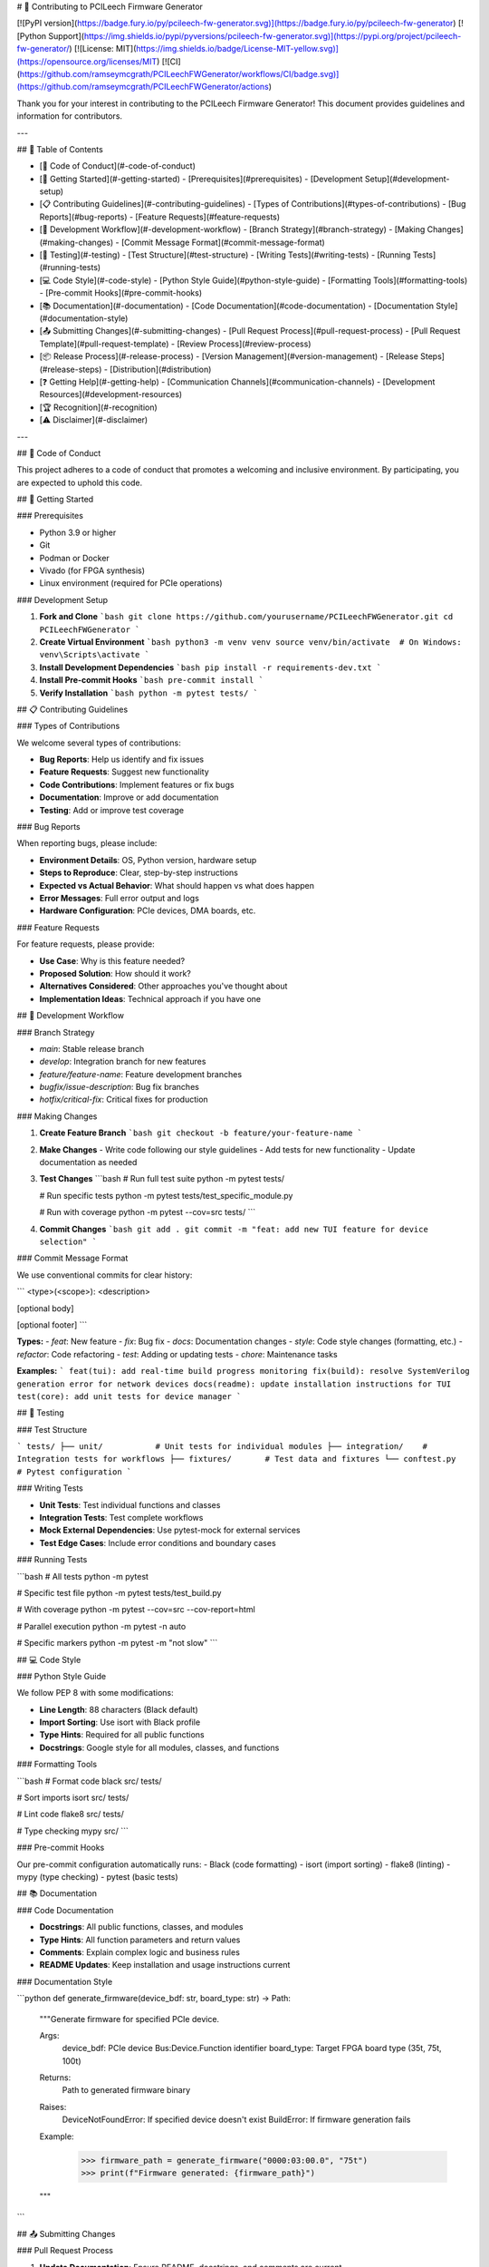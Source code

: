 # 🤝 Contributing to PCILeech Firmware Generator

[![PyPI version](https://badge.fury.io/py/pcileech-fw-generator.svg)](https://badge.fury.io/py/pcileech-fw-generator)
[![Python Support](https://img.shields.io/pypi/pyversions/pcileech-fw-generator.svg)](https://pypi.org/project/pcileech-fw-generator/)
[![License: MIT](https://img.shields.io/badge/License-MIT-yellow.svg)](https://opensource.org/licenses/MIT)
[![CI](https://github.com/ramseymcgrath/PCILeechFWGenerator/workflows/CI/badge.svg)](https://github.com/ramseymcgrath/PCILeechFWGenerator/actions)

Thank you for your interest in contributing to the PCILeech Firmware Generator! This document provides guidelines and information for contributors.

---

## 📑 Table of Contents

- [📜 Code of Conduct](#-code-of-conduct)
- [🚀 Getting Started](#-getting-started)
  - [Prerequisites](#prerequisites)
  - [Development Setup](#development-setup)
- [📋 Contributing Guidelines](#-contributing-guidelines)
  - [Types of Contributions](#types-of-contributions)
  - [Bug Reports](#bug-reports)
  - [Feature Requests](#feature-requests)
- [🔄 Development Workflow](#-development-workflow)
  - [Branch Strategy](#branch-strategy)
  - [Making Changes](#making-changes)
  - [Commit Message Format](#commit-message-format)
- [🧪 Testing](#-testing)
  - [Test Structure](#test-structure)
  - [Writing Tests](#writing-tests)
  - [Running Tests](#running-tests)
- [💻 Code Style](#-code-style)
  - [Python Style Guide](#python-style-guide)
  - [Formatting Tools](#formatting-tools)
  - [Pre-commit Hooks](#pre-commit-hooks)
- [📚 Documentation](#-documentation)
  - [Code Documentation](#code-documentation)
  - [Documentation Style](#documentation-style)
- [📤 Submitting Changes](#-submitting-changes)
  - [Pull Request Process](#pull-request-process)
  - [Pull Request Template](#pull-request-template)
  - [Review Process](#review-process)
- [📦 Release Process](#-release-process)
  - [Version Management](#version-management)
  - [Release Steps](#release-steps)
  - [Distribution](#distribution)
- [❓ Getting Help](#-getting-help)
  - [Communication Channels](#communication-channels)
  - [Development Resources](#development-resources)
- [🏆 Recognition](#-recognition)
- [⚠️ Disclaimer](#️-disclaimer)

---

## 📜 Code of Conduct

This project adheres to a code of conduct that promotes a welcoming and inclusive environment. By participating, you are expected to uphold this code.

## 🚀 Getting Started

### Prerequisites

- Python 3.9 or higher
- Git
- Podman or Docker
- Vivado (for FPGA synthesis)
- Linux environment (required for PCIe operations)

### Development Setup

1. **Fork and Clone**
   ```bash
   git clone https://github.com/yourusername/PCILeechFWGenerator.git
   cd PCILeechFWGenerator
   ```

2. **Create Virtual Environment**
   ```bash
   python3 -m venv venv
   source venv/bin/activate  # On Windows: venv\Scripts\activate
   ```

3. **Install Development Dependencies**
   ```bash
   pip install -r requirements-dev.txt
   ```

4. **Install Pre-commit Hooks**
   ```bash
   pre-commit install
   ```

5. **Verify Installation**
   ```bash
   python -m pytest tests/
   ```

## 📋 Contributing Guidelines

### Types of Contributions

We welcome several types of contributions:

- **Bug Reports**: Help us identify and fix issues
- **Feature Requests**: Suggest new functionality
- **Code Contributions**: Implement features or fix bugs
- **Documentation**: Improve or add documentation
- **Testing**: Add or improve test coverage

### Bug Reports

When reporting bugs, please include:

- **Environment Details**: OS, Python version, hardware setup
- **Steps to Reproduce**: Clear, step-by-step instructions
- **Expected vs Actual Behavior**: What should happen vs what does happen
- **Error Messages**: Full error output and logs
- **Hardware Configuration**: PCIe devices, DMA boards, etc.

### Feature Requests

For feature requests, please provide:

- **Use Case**: Why is this feature needed?
- **Proposed Solution**: How should it work?
- **Alternatives Considered**: Other approaches you've thought about
- **Implementation Ideas**: Technical approach if you have one

## 🔄 Development Workflow

### Branch Strategy

- `main`: Stable release branch
- `develop`: Integration branch for new features
- `feature/feature-name`: Feature development branches
- `bugfix/issue-description`: Bug fix branches
- `hotfix/critical-fix`: Critical fixes for production

### Making Changes

1. **Create Feature Branch**
   ```bash
   git checkout -b feature/your-feature-name
   ```

2. **Make Changes**
   - Write code following our style guidelines
   - Add tests for new functionality
   - Update documentation as needed

3. **Test Changes**
   ```bash
   # Run full test suite
   python -m pytest tests/
   
   # Run specific tests
   python -m pytest tests/test_specific_module.py
   
   # Run with coverage
   python -m pytest --cov=src tests/
   ```

4. **Commit Changes**
   ```bash
   git add .
   git commit -m "feat: add new TUI feature for device selection"
   ```

### Commit Message Format

We use conventional commits for clear history:

```
<type>(<scope>): <description>

[optional body]

[optional footer]
```

**Types:**
- `feat`: New feature
- `fix`: Bug fix
- `docs`: Documentation changes
- `style`: Code style changes (formatting, etc.)
- `refactor`: Code refactoring
- `test`: Adding or updating tests
- `chore`: Maintenance tasks

**Examples:**
```
feat(tui): add real-time build progress monitoring
fix(build): resolve SystemVerilog generation error for network devices
docs(readme): update installation instructions for TUI
test(core): add unit tests for device manager
```

## 🧪 Testing

### Test Structure

```
tests/
├── unit/           # Unit tests for individual modules
├── integration/    # Integration tests for workflows
├── fixtures/       # Test data and fixtures
└── conftest.py     # Pytest configuration
```

### Writing Tests

- **Unit Tests**: Test individual functions and classes
- **Integration Tests**: Test complete workflows
- **Mock External Dependencies**: Use pytest-mock for external services
- **Test Edge Cases**: Include error conditions and boundary cases

### Running Tests

```bash
# All tests
python -m pytest

# Specific test file
python -m pytest tests/test_build.py

# With coverage
python -m pytest --cov=src --cov-report=html

# Parallel execution
python -m pytest -n auto

# Specific markers
python -m pytest -m "not slow"
```

## 💻 Code Style

### Python Style Guide

We follow PEP 8 with some modifications:

- **Line Length**: 88 characters (Black default)
- **Import Sorting**: Use isort with Black profile
- **Type Hints**: Required for all public functions
- **Docstrings**: Google style for all modules, classes, and functions

### Formatting Tools

```bash
# Format code
black src/ tests/

# Sort imports
isort src/ tests/

# Lint code
flake8 src/ tests/

# Type checking
mypy src/
```

### Pre-commit Hooks

Our pre-commit configuration automatically runs:
- Black (code formatting)
- isort (import sorting)
- flake8 (linting)
- mypy (type checking)
- pytest (basic tests)

## 📚 Documentation

### Code Documentation

- **Docstrings**: All public functions, classes, and modules
- **Type Hints**: All function parameters and return values
- **Comments**: Explain complex logic and business rules
- **README Updates**: Keep installation and usage instructions current

### Documentation Style

```python
def generate_firmware(device_bdf: str, board_type: str) -> Path:
    """Generate firmware for specified PCIe device.
    
    Args:
        device_bdf: PCIe device Bus:Device.Function identifier
        board_type: Target FPGA board type (35t, 75t, 100t)
        
    Returns:
        Path to generated firmware binary
        
    Raises:
        DeviceNotFoundError: If specified device doesn't exist
        BuildError: If firmware generation fails
        
    Example:
        >>> firmware_path = generate_firmware("0000:03:00.0", "75t")
        >>> print(f"Firmware generated: {firmware_path}")
    """
```

## 📤 Submitting Changes

### Pull Request Process

1. **Update Documentation**: Ensure README, docstrings, and comments are current
2. **Add Tests**: Include tests for new functionality
3. **Run Full Test Suite**: Ensure all tests pass
4. **Update Changelog**: Add entry to CHANGELOG.md
5. **Create Pull Request**: Use our PR template

### Pull Request Template

```markdown
## Description
Brief description of changes

## Type of Change
- [ ] Bug fix
- [ ] New feature
- [ ] Breaking change
- [ ] Documentation update

## Testing
- [ ] Unit tests added/updated
- [ ] Integration tests added/updated
- [ ] Manual testing completed

## Checklist
- [ ] Code follows style guidelines
- [ ] Self-review completed
- [ ] Documentation updated
- [ ] Tests pass locally
```

### Review Process

1. **Automated Checks**: CI/CD pipeline runs tests and linting
2. **Code Review**: Maintainers review code and provide feedback
3. **Testing**: Changes are tested in development environment
4. **Approval**: At least one maintainer approval required
5. **Merge**: Changes merged to appropriate branch

## 📦 Release Process

### Version Management

We use semantic versioning (MAJOR.MINOR.PATCH):

- **MAJOR**: Breaking changes
- **MINOR**: New features (backward compatible)
- **PATCH**: Bug fixes (backward compatible)

### Release Steps

1. **Update Version**: Increment version in `src/__version__.py`
2. **Update Changelog**: Add release notes to CHANGELOG.md
3. **Create Release Branch**: `release/vX.Y.Z`
4. **Final Testing**: Comprehensive testing of release candidate
5. **Tag Release**: Create git tag with version
6. **Build Distribution**: Create wheel and source distributions
7. **Publish**: Upload to PyPI
8. **GitHub Release**: Create GitHub release with notes

### Distribution

```bash
# Build distributions
python -m build

# Check distributions
twine check dist/*

# Upload to PyPI
twine upload dist/*
```

## ❓ Getting Help

### Communication Channels

- **GitHub Issues**: Bug reports and feature requests
- **GitHub Discussions**: General questions and community discussion
- **Email**: Direct contact for security issues

### Development Resources

- **Architecture Documentation**: See `docs/` directory
- **API Reference**: Generated from docstrings
- **Examples**: See `examples/` directory
- **Test Cases**: See `tests/` directory

## 🏆 Recognition

Contributors are recognized in:
- **CHANGELOG.md**: Release notes mention contributors
- **GitHub Contributors**: Automatic recognition
- **Release Notes**: Major contributions highlighted

## ⚠️ Disclaimer

This tool is intended for educational research and legitimate PCIe development purposes only. Users are responsible for ensuring compliance with all applicable laws and regulations. The authors assume no liability for misuse of this software.

---

Thank you for contributing to PCILeech Firmware Generator!

**Version 0.5.0** - Major release with TUI interface and professional packaging